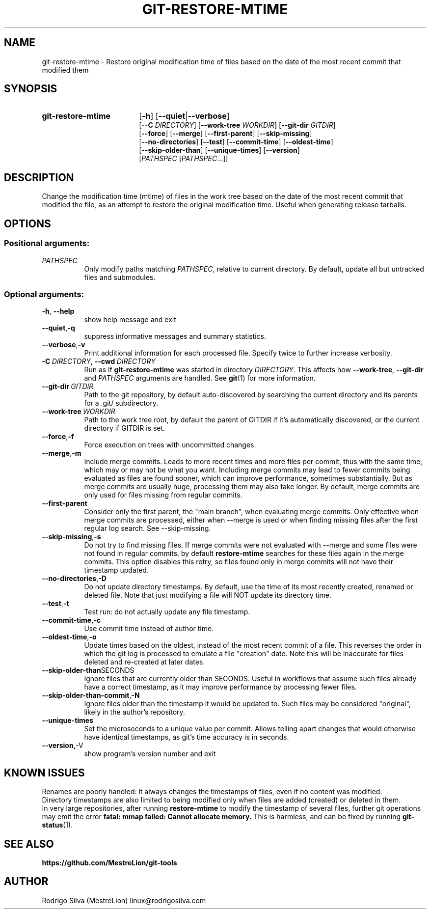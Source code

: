 .TH GIT-RESTORE-MTIME 1 2021-09-04
.\" For nroff, turn off justification.  Always turn off hyphenation; it makes
.\" way too many mistakes in technical documents.
.if n .ad l
.nh
.SH NAME
git-restore-mtime \-
Restore original modification time of files based on the date of the most
recent commit that modified them
.SH SYNOPSIS
.TP 18
.B git-restore-mtime
.RB [ -h ]
.RB [ --quiet | --verbose ]
.br
.RB [ --C
.IR DIRECTORY ]
.RB [ --work-tree
.IR WORKDIR ]
.RB [ --git-dir
.IR GITDIR ]
.br
.RB [ --force ]
.RB [ --merge ]
.RB [ --first-parent ]
.RB [ --skip-missing ]
.br
.RB [ --no-directories ]
.RB [ --test ]
.RB [ --commit-time ]
.RB [ --oldest-time ]
.br
.RB [ --skip-older-than ]
.RB [ --unique-times ]
.RB [ --version ]
.br
.RI [ PATHSPEC
.RI [ PATHSPEC ...]]
.SH DESCRIPTION
Change the modification time (mtime) of files in the work tree based on the
date of the most recent commit that modified the file, as an attempt to
restore the original modification time. Useful when generating release tarballs.
.SH OPTIONS
.SS Positional arguments:
.TP 8
.I PATHSPEC
Only modify paths matching \fIPATHSPEC\fR, relative to current directory.
By default, update all but untracked files and submodules.
.SS Optional arguments:
.TP 8
.BR \-h , \ \-\-help
show help message and exit
.TP 8
.BR \-\-quiet , \-q
suppress informative messages and summary statistics.
.TP 8
.BR \-\-verbose , \-v
Print additional information for each processed file.
Specify twice to further increase verbosity.
.TP 8
.BI \-C\  DIRECTORY\fR,\  \-\-cwd\  DIRECTORY
Run as if \fBgit-restore-mtime\fR was started in directory \fIDIRECTORY\fR.
This affects how \fB--work-tree\fR, \fB--git-dir\fR and \fIPATHSPEC\fR arguments
are handled.
See \fBgit\fR(1) for more information.
.TP 8
.BI \-\-git-dir\  GITDIR
Path to the git repository, by default auto-discovered by searching
the current directory and its parents for a .git/ subdirectory.
.TP 8
.BI \-\-work-tree\  WORKDIR
Path to the work tree root, by default the parent of GITDIR if it's
automatically discovered, or the current directory if GITDIR is set.
.TP 8
.BR \-\-force , \-f
Force execution on trees with uncommitted changes.
.TP 8
.BR \-\-merge , \-m
Include merge commits.
Leads to more recent times and more files per commit, thus with the same
time, which may or may not be what you want.
Including merge commits may lead to fewer commits being evaluated as files
are found sooner, which can improve performance, sometimes substantially.
But as merge commits are usually huge, processing them may also take longer.
By default, merge commits are only used for files missing from regular commits.
.TP 8
.BR \-\-first-parent
Consider only the first parent, the "main branch", when evaluating merge commits.
Only effective when merge commits are processed, either when --merge is
used or when finding missing files after the first regular log search.
See --skip-missing.
.TP 8
.BR \-\-skip-missing , \-s
Do not try to find missing files.
If merge commits were not evaluated with --merge and some files were
not found in regular commits, by default \fBrestore-mtime\fR searches for these
files again in the merge commits.
This option disables this retry, so files found only in merge commits
will not have their timestamp updated.
.TP 8
.BR \-\-no-directories , \-D
Do not update directory timestamps.
By default, use the time of its most recently created, renamed or deleted file.
Note that just modifying a file will NOT update its directory time.
.TP 8
.BR \-\-test , \-t
Test run: do not actually update any file timestamp.
.TP 8
.BR \-\-commit-time , \-c
Use commit time instead of author time.
.TP 8
.BR \-\-oldest-time , \-o
Update times based on the oldest, instead of the most recent commit of a file.
This reverses the order in which the git log is processed to emulate a
file "creation" date. Note this will be inaccurate for files deleted and
re-created at later dates.
.TP 8
.BR \-\-skip-older-than SECONDS
Ignore files that are currently older than SECONDS.
Useful in workflows that assume such files already have a correct timestamp,
as it may improve performance by processing fewer files.
.TP 8
.BR \-\-skip-older-than-commit , \-N
Ignore files older than the timestamp it would be updated to.
Such files may be considered "original", likely in the author's repository.
.TP 8
.BR \-\-unique-times
Set the microseconds to a unique value per commit.
Allows telling apart changes that would otherwise have identical timestamps,
as git's time accuracy is in seconds.
.TP 8
.BR \-\-version, \-V
show program's version number and exit
.SH KNOWN ISSUES
Renames are poorly handled: it always changes the timestamps
of files, even if no content was modified.
.br
Directory timestamps are also limited to being modified
only when files are added (created) or deleted in them.
.br
In very large repositories, after running \fBrestore-mtime\fR to modify
the timestamp of several files, further git operations may emit the error
.B fatal: mmap failed: Cannot allocate memory.
This is harmless, and can be fixed by running \fBgit-status\fR(1).
.SH SEE ALSO
.B https://github.com/MestreLion/git-tools
.SH AUTHOR
Rodrigo Silva (MestreLion) linux@rodrigosilva.com
